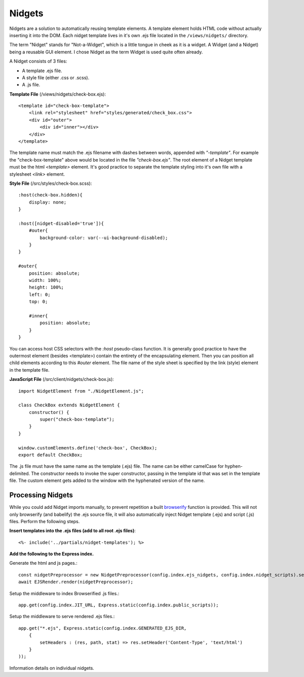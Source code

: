 =======
Nidgets
=======

Nidgets are a solution to automatically reusing template elements.  A template element holds HTML code
without actually inserting it into the DOM.  Each nidget template lives in it's own .ejs file located in the
``/views/nidgets/`` directory.

The term "Nidget" stands for "Not-a-Widget", which is a little tongue in cheek as it is a widget.
A Widget (and a Nidget) being a reusable GUI element.  I chose Nidget as the term Widget is used quite often
already.

A Nidget consists of 3 files:

* A template .ejs file.
* A style file (either .css or .scss).
* A .js file.


**Template File** (/views/nidgets/check-box.ejs)::

    <template id="check-box-template">
        <link rel="stylesheet" href="styles/generated/check_box.css">
        <div id="outer">
            <div id="inner"></div>
        </div>
    </template>

The template name must match the .ejs filename with dashes between words, appended with *"-template"*.
For example the "check-box-template" above would be located in the file *"check-box.ejs"*.
The root element of a Nidget template must be the html *<template>* element.
It's good practice to separate the template styling into it's own file with a stylesheet *<link>* element.

**Style File** (/src/styles/check-box.scss)::

    :host(check-box.hidden){
        display: none;
    }

    :host([nidget-disabled='true']){
        #outer{
            background-color: var(--ui-background-disabled);
        }
    }

    #outer{
        position: absolute;
        width: 100%;
        height: 100%;
        left: 0;
        top: 0;

        #inner{
            position: absolute;
        }
    }

You can access host CSS selectors with the *:host* pseudo-class function.  It is generally good practice
to have the outermost element (besides <template>) contain the entirety of the encapsulating element.
Then you can position all child elements according to this *#outer* element.  The file name of the
style sheet is specified by the link (style) element in the template file.

**JavaScript File** (/src/client/nidgets/check-box.js)::

    import NidgetElement from "./NidgetElement.js";

    class CheckBox extends NidgetElement {
        constructor() {
            super("check-box-template");
        }
    }

    window.customElements.define('check-box', CheckBox);
    export default CheckBox;

The .js file must have the same name as the template (.ejs) file.  The name
can be either camelCase for hyphen-delimited.  The constructor needs to invoke
the super constructor, passing in the template id that was set in the template file.
The custom element gets added to the window with the hyphenated version of the name.

Processing Nidgets
------------------
While you could add Nidget imports manually, to prevent repetition a built
`browserify <https://browserify.org/>`_ function
is provided.  This will not only browserify (and babelify) the .ejs source file,
it will also automatically inject Nidget template (.ejs) and script (.js) files.
Perform the following steps.

**Insert templates into the .ejs files (add to all root .ejs files)**::

    <%- include('../partials/nidget-templates'); %>

**Add the following to the Express index.**

Generate the html and js pages.::

    const nidgetPreprocessor = new NidgetPreprocessor(config.index.ejs_nidgets, config.index.nidget_scripts).setup();
    await EJSRender.render(nidgetPreprocessor);

Setup the middleware to index Browserified .js files.::

    app.get(config.index.JIT_URL, Express.static(config.index.public_scripts));

Setup the middleware to serve rendered .ejs files.::

    app.get("*.ejs", Express.static(config.index.GENERATED_EJS_DIR,
        {
            setHeaders : (res, path, stat) => res.setHeader('Content-Type', 'text/html')
        }
    ));

Information details on individual nidgets.